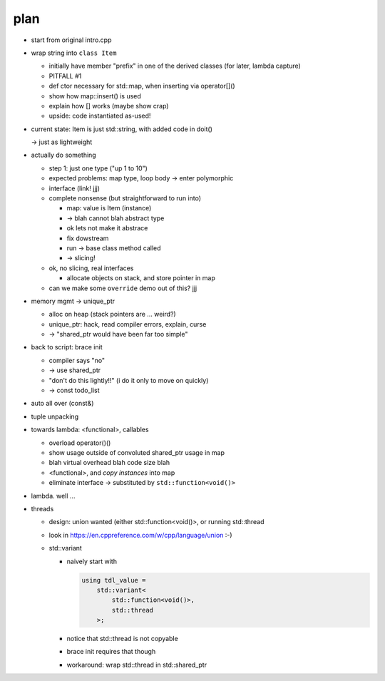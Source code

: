 plan
====

* start from original intro.cpp
* wrap string into ``class Item``

  * initially have member "prefix" in one of the derived classes (for
    later, lambda capture)
  * PITFALL #1
  * def ctor necessary for std::map, when inserting via operator[]()
  * show how map::insert() is used
  * explain how [] works (maybe show crap)
  * upside: code instantiated as-used!

* current state: Item is just std::string, with added code in doit()

  -> just as lightweight

* actually do something

  * step 1: just one type ("up 1 to 10")
  * expected problems: map type, loop body -> enter polymorphic
  * interface (link! jjj)
  * complete nonsense (but straightforward to run into)

    * map: value is Item (instance)
    * -> blah cannot blah abstract type
    * ok lets not make it abstrace
    * fix dowstream
    * run -> base class method called
    * -> slicing!

  * ok, no slicing, real interfaces

    * allocate objects on stack, and store pointer in map

  * can we make some ``override`` demo out of this? jjj

* memory mgmt -> unique_ptr

  * alloc on heap (stack pointers are ... weird?)
  * unique_ptr: hack, read compiler errors, explain, curse
  * -> "shared_ptr would have been far too simple"

* back to script: brace init

  * compiler says "no"
  * -> use shared_ptr
  * "don't do this lightly!!" (i do it only to move on quickly)

  * -> const todo_list

* auto all over (const&)
* tuple unpacking
* towards lambda: <functional>, callables

  * overload operator()()
  * show usage outside of convoluted shared_ptr usage in map
  * blah virtual overhead blah code size blah
  * <functional>, and *copy instances* into map
  * eliminate interface -> substituted by ``std::function<void()>``

* lambda. well ...
* threads

  * design: union wanted (either std::function<void()>, or running
    std::thread
  * look in https://en.cppreference.com/w/cpp/language/union :-)
  * std::variant

    * naively start with 

      .. code-block:: c++

         using tdl_value = 
             std::variant<
                 std::function<void()>,
                 std::thread
             >;
     
    * notice that std::thread is not copyable
    * brace init requires that though
    * workaround: wrap std::thread in std::shared_ptr
